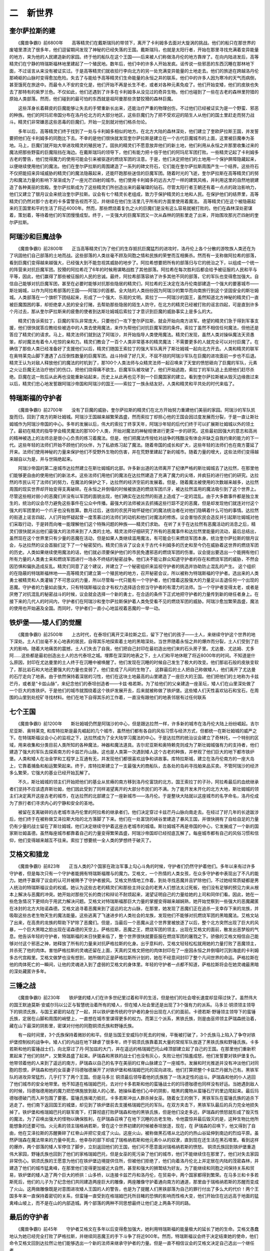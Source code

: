 二　新世界
==============

奎尔萨拉斯的建
----------------

　　《魔兽争霸I》前6800年　　高等精灵们在戴斯瑞玛的带领下，离开了卡利姆多去面对大旋涡的挑战。他们的船只在那世界的废墟里漂流了很多年，他们逗留期间发现了神秘的已经失落的王国。戴斯瑞玛，也就是太阳行者，开始在那里寻找充满着变异能量的地方，来为他的人民建造新的家园。终于他的船队在这个王国——后来被人们称做洛丹伦的地方靠岸了。在向内陆进发后，高等精灵们在宁静的特瑞斯福林地里建起了一个殖民地。数年后，他们中的许多人开始发疯。谣传说一些邪恶的东西沉睡在那林地下面，不过谣言从来没有被证实过。于是高等精灵们就收拾行李向北方的另一处充满变异能量的土地走去。他们的旅途在跨越洛丹伦那崎岖的山脉时变得愈加危险。失去了与能给予高等精灵们生命能量的永恒之井的联系，他们中的许多人因为寒冷的天气而病倒，甚至饿死在旅途中。而最令人不安的变化是，他们开始不再是长生不老，或者对各种元素免疫了。他们开始变矮，他们的皮肤也失去了那特有的紫罗兰色。不仅如此，他们还遇到了许多在卡利姆多从没见过的奇异生物。他们也碰到了一些在古老的森林里狩猎的原始人类部落。然而，他们碰到的最可怕的东西就是祖阿曼那些贪婪狡猾的森林巨魔。

　　这些浑身长着藓皮的巨魔能够让失去的手臂重新长出来，还能治疗严重的物理创伤，不过他们已经被证实为是一个野蛮、邪恶的种族。他们的阿玛尼帝国分布在洛丹伦北方的大部分地区，这些巨魔们为了把不受欢迎的陌生人从他们的国土里赶走而努力战斗。精灵们非常嫌恶这些恶毒的巨魔们，开始一见到就对他们格杀勿论。

　　多年以后，高等精灵们终于找到了一处与卡利姆多相似的地方。在北方大陆的森林深处，他们建立了奎欧萨拉斯王国，并发誓要把他们在卡利姆多的同胞比下去。不幸的是他们很快就发现奎尔萨拉斯是建立在一个古代巨魔城市的上面，这里被巨魔奉为圣地。马上，巨魔们就开始大举进攻精灵的殖民地了。固执的精灵们不愿意放弃他们的新土地，他们利用从永恒之井那里收集过来的魔法把那些野蛮的巨魔阻挡在海边。在戴斯瑞玛的领导下，他们有能力把十倍于他们的阿玛尼军团打败。一些精灵记起了卡利姆多古老的警告，他们觉得魔力的使用可能会引来被驱逐的燃烧军团的注意。于是，他们决定把他们的土地用一个保护屏障隐藏起来，以便继续使用他们的魔法。他们在奎尔萨拉斯的周围建造了一系列的碑文符石，它们能在奎尔萨拉斯周围产生一个结界。这些符石不仅把能招来异域威胁的精灵们的魔法隐蔽起来，还能吓跑那些迷信的巨魔军团。随着时光的飞逝，奎尔萨拉斯在高等精灵们的努力和魔法力量的影响下渐渐成为了一座光芒四射的城市。他们使用卡利姆多的远古大厅一样的建筑风格，并利用这里的自然地貌建造了各种美丽的宫殿。奎尔萨拉斯成为了这些精灵们所创造出来的最璀璨的钻石。尽管太阳行者王朝还有着一点点的政治影响力，他们又建立了银月议会来统治奎尔萨拉斯。议会有七个精灵长老组成，致力于保护精灵的土地和人民。在保护他们的结界里，高等精灵们仍然对那个古老的卡多雷警告视而不见，并继续在他们生活里几乎所有的方面里使用着魔法。 高等精灵们在这个被隐蔽起来的王国里和平的生活了将近4000年。然而，那些燃烧着复仇之火的巨魔们是没有这么容易就被打败的。他们在森林深处密谋着，策划着，等待着他们的军团慢慢成型。终于，一支强大的巨魔军团又一次从森林的阴影里走了出来，开始围攻那光芒四射的奎尔萨拉斯。

阿瑞沙和巨魔战争
------------------

　　《魔兽争霸I》前2800年　　正当高等精灵们为了他们的生存抵抗巨魔猛烈的进攻时，洛丹伦上各个分散的游牧族人类还在为了巩固他们自己部落的土地而战。这些部落的人类丝毫不顾及同胞之情和民族的荣誉而互相撕杀。然而有一支称做阿拉希的部落，看到巨魔们变得越来越强大，已经强大到不能忽视其威胁的地步了。阿拉希想要把所有的部落归与它的统治之下，以组成一个统一的阵营来对抗巨魔军团。狡猾的阿拉希花了6年的时候用谋略战胜了其他部落。阿拉希在每次胜利后都会给予被征服的人民和平与平等，因此，他们赢得了那些被征服的人民的忠诚。最终，阿拉希部落容纳了许多其他不同的部落，它的军队也变得愈加强大。自信自己能够对抗巨魔军团，甚至在必要时能够对抗那些隐居的精灵们，阿拉希的王决定在洛丹伦南部建造一个强大的要塞城市——斯壮姆城，以作为阿拉希部落的王国——阿瑞沙的首都。全大陆的人类纷纷因为阿瑞沙的繁华而向南旅行到这个坚固安全的斯壮姆城。人类部落在一个旗帜下团结起来，形成了一个强大、乐观的文明。索拉丁——阿瑞沙的国王，虽然知道北方神秘的精灵们一直被巨魔围困的事，却拒绝拿人民的安全打赌，去帮助那些隐居的陌生人防守。在北方的精灵已经被打败的谣言四起，可是直到许多个月过去，那从奎尔萨拉斯来的疲惫的使者到达斯壮姆城后索拉丁才意识到巨魔的威胁事实上是多么的大。

　　精灵们告诉索拉丁，巨魔的军队非常庞大，只要他们一攻下奎尔萨拉斯，就会开始向南方进军。绝望的精灵们急于得到军事支援，他们很快就答应教给些被选中的人类去使用魔法，来作为帮他们对抗巨魔军团的条件。索拉丁虽然不相信任何魔法，但他还是答应了精灵们的请求。马上，精灵法师们就到达了阿瑞沙，并开始指导人类使用魔法。精灵们发现，虽然人类对操纵魔法天资愚笨，却对魔法有着令人吃惊的亲和力。精灵们教会了一百个人类非常基本的精灵魔法：不需要更多的人就完全可以对付巨魔了。在确信了那些人类已经准备好了支援他们以后，精灵们随国王索拉丁的强大军队离开了斯壮姆城一起向北方开去。人类和精灵的联军在奥特莱克山脚下遭遇了占压倒性数量的巨魔军团。战斗持续了好几天，不屈不挠的阿瑞沙军队在巨魔的进攻面前一步也不后退。精灵王认为对敌人释放他们的魔法的时机到了，那100个人类法师与众精灵法师一起召唤来了天堂的愤怒砸向了巨魔的军队，元素之火让巨魔无法治疗他们的伤口，把他们烧得痛不欲生。巨魔军队被攻破了，他们开始逃跑，索拉丁的军队追上去把他们赶尽杀绝。巨魔在这一败后从此再也没能重新站起来，历史上从此再也见不到一个巨魔国家的建立。看到奎尔萨拉斯被从毁灭边缘救过来以后，精灵们忠心地发誓跟阿瑞沙帝国和阿瑞沙的国王——索拉丁一族永结友好。人类和精灵和平共处的时代来临了。

特瑞斯福的守护者
-------------------

　　《魔兽争霸I》前2700年　　没有了巨魔的威胁，奎尔萨拉斯的精灵们在北方开始努力重建他们美丽的家园。阿瑞沙的军队凯旋而归，回到了南方的斯壮姆城。阿瑞沙王国越来越繁荣昌盛，然而索拉丁却担心他的王国会因过度发展而分裂，于是一直让斯壮姆城作为阿瑞沙帝国的中心。多年的发展以后，伟大的索拉丁终享天年，阿瑞沙年轻的后代们终于可以扩展斯壮姆城以外的领土了。最初在精灵的指导学会精灵魔法的那100个人类，开始对魔法的神秘规律进行更深一步的研究。这些最初因强大的意志和高尚的精神被选上的法师总是很小心负责的练习着魔法。但是，他们把魔法传授给对战争的残酷没有体会并缺乏自我约束的能力的下一代。这些年轻的法师们开始不顾他们的伙伴，为了私欲练习起了魔法。随着帝国的成长和扩大，这些年轻的法师们也在南方蔓延了开来。法师们使用神秘的力量来保护他们不受野外生物的伤害，并在荒野里建起了新的城市。随着力量的增大，这些法师们变得越来越自以为是，并与世隔绝起来。

　　阿瑞沙帝国的第二座城市达拉然建立在斯壮姆城的北部。许多新出道的法师离开了纪律严格的斯壮姆城去了达拉然，在那里他们能够更自由的使用他们的新法术。这些法师们用他们的魔法在达拉然建造了充满了魔力的尖塔，并疯狂的进行他们的研究。达拉然的市民认可了法师们的努力，在魔法的保护之下，达拉然的经济空前的发展着。但是，随着魔法被使用的次数越来越多，达拉然周围的现实世界却开始变得支离破碎。在永恒之井倒塌的时候被放逐的燃烧军团爪牙，被达拉然滥用的魔法吸引到了这个世界上。尽管这些相对弱小的恶魔们并没有以军团的面貌出现，他们确实在达拉然的街道上造成了一定的混乱。由于大多数事件都是独立发生的，统治的议会尽力避免这些事件在公众中传播。最强大的法师被派去抓捕这些行踪不定的恶魔，但是却发现他们就连对付这个强大的军团里的一个爪牙也没有胜算。数月过后，迷信的农民开始怀疑他们的魔法统治者在对他们隐瞒着什么可怕的事情。达拉然的街道上谣言四起，人们开始怀疑起曾一度羡慕过的法师们的动机和他们对魔法的修炼。议会害怕农民会造反并引起斯壮姆城对他们采取行动，于是转而向唯一能理解他们这个特殊问题的种族——精灵们求助。 在听了关于在达拉然有恶魔活动的消息之后，精灵们很快就派出他们最强大的法师来到了人类的土地。精灵法师仔细研究了所有的恶魔事件和达拉然里能量的流动，最后总结出，虽然现在这个世界里只有少量的恶魔在活动，但是如果人类继续滥用魔法，有可能会引来燃烧军团本身。统治奎尔萨拉斯的银月议会，与达拉然的议会首脑们定下了一个秘密契约。精灵们告诉了议会关于古代卡利姆多的历史和至今仍在威胁着这世界的燃烧军团的历史。人类如果继续使用魔法的话，他们就必须要保护他们的市民免遭邪恶的燃烧军团的伤害。议会提出要选出一个能拥有他们所有力量的人类勇士来和燃烧军团进行一场永不终结的秘密战争。他们决不能让群众知道守护者的存在和燃烧军团的威胁，不然会因恐惧和偏执造成反乱。精灵们同意了这个建议，并建立了一个秘密组织来监视守护者的挑选并协助防止混乱的产生。 这个组织的在隐蔽的特瑞斯福林地——高等精灵们建立第一个殖民地的地方，召开秘密会议，所以被称为特瑞斯福的守护者。选出来的人类勇士被精灵和人类灌输了不可思议的力量，所以尽管每一代只能有一个守护者，他们借着这股强大的力量足以击退任何一个出现的恶魔。守护者的力量如此强大，只有特瑞斯福议会才有权力选择适合担当守护者的有潜力的法师。当一个守护者变得太老，或者是厌倦了对抗混乱的秘密战斗的时候，议会就会选择一个新的勇士，在合适的条件下正式地把守护者的力量传到新的继任者身上。在接下来的几代人的时间内，守护者们在阿瑞沙和奎尔萨拉斯保护着人类免受看不见的燃烧军团的威胁。阿瑞沙愈加繁荣昌盛，魔法的使用也开始遍及全国。而同时，守护者们一直小心地监视着恶魔的一举一动。

铁炉堡——矮人们的觉醒
-----------------------

　　《魔兽争霸I》前2500年　　上古时代，在泰坦们离开艾泽拉斯之后，留下了他们的孩子——土人，来继续守护这个世界的地下深处。土人们丝毫不关心地表的居民，自得其乐地探索着土地的黑暗深处。当世界随着永恒之井的爆炸而分裂，土人们受到了巨大的影响。随着大地痛苦的震撼，土人们失去了自我，他们把自己封印在最初造出他们来的石头房子里。尤达曼、尤达姆、尤多阿……这些都是最初创造出土人的古代泰坦之城。埋葬在深深的地表之下，土人们和平地休眠了将近8000年的时间。不知道是什么原因，封印在尤达曼里的土人终于在沉睡中被唤醒了。他们发现在沉睡的时候自己发生了极大的改变。他们那岩石般的皮肤变软了，那比岩石和大地还要强大的力量也变弱了。他们变成了凡间的生物了。 这群最后的土人把自己称做矮人，他们离开了尤达曼的石厅走向了地表。由于依然保持着深居的习性，他们在这块土地最高的山里建造了一座巨大的王国。他们把他们的土地称为卡兹芒丹，或者是“卡兹山脉”，来纪念他们的泰坦创造者——卡兹·格若斯。为了给他们的父亲建造一座圣坛，矮人们在山里深处做了一个巨大的炼铁炉。于是他们的城市就围绕着这个铁炉发展开去，后来就被称做了铁炉堡。这些矮人们天性喜欢钻石和宝石，在周围的山里到处挖矿寻找材料。他们在地下自得其乐的工作着，一直没有跟他们的地表邻居有过任何联系

七个王国
----------

　　《魔兽争霸I》前1200年　　斯壮姆城仍然是阿瑞沙的中心，但是跟达拉然一样，许多新的城市在洛丹伦大陆上纷纷崛起。吉尔尼亚斯、奥特莱克, 和库特拉斯是最先崛起的几个城市，虽然他们都有各自的风俗习惯与经济方式，但都统一在斯壮姆城的威严之下。在特瑞斯福议会小心的监视之下，达拉然成为了全大陆学习魔法的中心。于是达拉然的统治议会建立了奇林托，一个特别的区域，用来收集和分类目前人类所知的各种魔法，神器和魔法道具。吉尔尼亚斯和奥特赖克则成为了斯壮姆城强有力的支持者，他们建造了强大的军队去探索南方的卡兹芒丹山脉。这也是人类第一次遇到矮人这个古老的种族，并参观了他们巨大的地下都市铁炉堡。人类和矮人在冶金学和工程学上互通有无，并发现他们都很喜欢战争和讲故事。库特拉斯城，建立在洛丹伦南方的一座大岛上，它靠着捕鱼和船运繁荣起来。终于，库特拉斯建立了一支最强大的商船队，去各处的岛屿寻找舶来品买卖。不管阿瑞沙的经济多么繁荣，它强大的基业已经开始瓦解了。

　　不久，斯壮姆城的领主们开始把他们的基业从贫瘠的南方移到洛丹伦富饶的北方。国王索拉丁的子孙，阿拉希最后的血统继承者们坚持不应该遗弃斯壮姆，他们因此受到了同样渴望离开的大部分市民们的不满。为了能开发未开化的北方大地，斯壮姆城的领主们决定离开这座古老的城市，在达拉然的北部建立了一座新城市——洛丹伦。于是整块大陆就以这座城市的名字命名，洛丹伦成为了旅行者们寻求内心的宁静和安全的圣地。

　　被留在支离破碎的古老城市洛丹伦里的阿拉希的继承者们，他们决定穿过卡兹芒丹山脉向南走去。在经过了好几年的长途跋涉后，他们终于在被称做艾泽拉斯大陆的北方落脚了下来。他们在一处富饶的峡谷里建造了暴风王国，并很快拥有了自给自足的力量仍有少量的战士留在了斯壮姆城，他们决定继续守护着这座古老城市的城墙。斯壮姆城不再是帝国的中心，它发展成了一个新的国家斯壮姆盖德。虽然每座城市都靠着自己的力量变得繁荣昌盛，阿瑞沙帝国却已经彻底瓦解了。每座城市都有自己的风俗习惯和信仰，他们变得越来越互不往来。索拉丁想要统一全人类的梦想终于破灭了。

艾格文和猎龙
---------------

　　《魔兽争霸I》前823年　　正当人类的7个国家在政治军事上勾心斗角的时候，守护者们仍然守护着他们。多年以来有过许多守护者，但是每次只有一个守护者能拥有特瑞斯福赠与的魔力。艾格文，一个热情的人类女孩，在众多守护者中表现出了不凡的能力。她终于赢得了议会的认可并被赐予了守护者披风。艾格文热情地工作着，到处寻找恶魔并且铲除他们，不过她经常质疑都是男人统治的特瑞斯福议会的权威。她认为这些古老的精灵们和那些主持议会的老男人们想法太过死板，他们没有足够的预见力来从根本上解决与恶魔的冲突。她开始对那些冗长的商讨和辩论不耐烦起来，渴望证明自己的力量给她的上司和同伴们看。因此，她在一些危急情况下更倾向于用武力解决问题。艾格文对特瑞斯福那巨大力量的掌握变得越来越娴熟，她开始觉察到一些强大的恶魔藏匿在冰封的北方大陆诺森德。艾格文追寻着恶魔来到了遥远的北方山脉，在那里，她发现了恶魔们正在追杀一支幸存下来的龙族，并吸取这些古老生物天生的魔法能量。这些逃离了飞速进步的人类社会的龙族，发现他们不能够对抗燃烧军团的黑暗魔法。艾格文站了出来，在高贵的龙族的帮助下铲除了恶魔们。但是，当最后一个恶魔从这个世界里被放逐了以后，整个北方突然出现了巨大的风暴，一个巨大黑暗之脸出现在诺森德的天空上。萨格拉斯，恶魔之王，燃烧军团的领主，出现在艾格文的面前，散发出恶梦般的气息。他告诉年轻的守护者，特瑞斯福的末日快要来临了，整个世界很快就要臣服在燃烧军团的屠戮之下。骄傲的艾格文相信自己能够对付这个邪恶之神，她释放了所有的力量来对抗萨格拉斯的化身。出乎意料的，艾格文轻轻松松就用她的力量打败了恶魔领主，并杀死了他的肉体。害怕萨格拉斯的灵魂还留在上面，天真的艾格文把他的肉体封印在了一座因永恒之井倒塌时沉到海底的卡利姆多古代宫殿里。艾格文做梦也没有想到，她所做的正是萨格拉斯所计划的，她在不经意间封印了整个凡间世界的命运。萨格拉斯在他的肉体死亡的一瞬间，让他的灵魂进入到了虚弱的艾格文的身体里。年轻的守护者一点都不知道，萨格拉斯将会在她灵魂最黑暗的深处藏匿许多年。

三锤之战
-----------

　　《魔兽争霸I》前230年　　铁炉堡的矮人们在许多世纪里过着和平的生活，但是他们的社会增长速度却显得过快了。虽然伟大的国王默迪莫斯·安威尔玛以公正与智慧统治着所有的矮人，但在矮人社会里还是出现了3个强有力的派系。马多兰·铜须领主领导下的铜须氏族，与国王紧密的站在了一起，并以铁炉堡传统的守护者的身份出现在人们的面前。卡德若斯·野锤领主领导下的蛮锤氏族，定居在山脚和周围的峭壁上，一直想在城市里谋得更多的权力。而第三个派系，黑铁氏族，则是由巫师领主萨瑞森统治着，藏在山下最深的阴影里，密谋对付他的同胞铜须氏族和野锤氏族。

　　有一段时间里，3个氏族保持着微妙的和平。但是当国王安威玛尔死去的时候，平衡被打破了，3个氏族马上陷入了争夺对铁炉堡控制权的战争中。矮人们的内战在地下肆虐了很多年，终于铜须氏族靠着其大量的常规军队放逐了黑铁氏族和野锤氏族。卡多若斯和他的蛮锤战士们，向北穿过了丹·阿加兹的大门，并在遥远的格瑞姆巴托山峰顶部建立起了自己的王国。在那里他们重新积累起来了他们的财产，又繁荣昌盛了起来。萨瑞森和黑铁的战士们也没有灰心，失败让他们恼羞成怒，他们发誓要对铁炉堡复仇。他带领着他的人来到了遥远的南方，萨瑞森以自己的名字在美丽的红脊山脉建立了一座城市。发展和时光推逝并没有冲淡他们对同胞的怨恨，萨瑞森和他的女巫妻子玛德咖德展开了对铁炉堡和格瑞姆巴托的双向进攻。他们打算把整个卡兹芒丹据为己有。黑铁军队的进攻异常猛烈，几乎打下了两个王国。但是马多兰 铜须最后领导着他的氏族胜了一场决定性的战斗。萨瑞森和他的仆人逃回了他们城市的安全地带里。他不知道在格瑞姆巴托，去对付卡多若斯和他的蛮锤战士的的玛德咖德也同样没有好运。当她遇到敌人的时候，玛德咖德用她的魔力把恐惧施放到敌人的心里。她操纵着他们心中的阴影，暗黑的魔物从蛮锤石厅的里边爬起来。最后玛德咖德破门而入并包围了要塞。蛮锤氏族竭力抵抗，卡多若斯冲出人群杀掉女巫。随着女王的倒下，黑铁军队在蛮锤氏族的追杀下逃走了。他们南下返回国王的城堡，却见到了铁炉堡前去支援格瑞姆巴托的军队。在双方夹击下，黑铁军队最后的兵力完全地损失掉了。铁炉堡和格瑞姆巴托的联军南下，打算彻底打败萨瑞森和他的黑铁氏族，但是他们没走多远，萨瑞森的愤怒就形成了毁灭性的魔法，为了召唤出强大的怪物以确保胜利，在萨瑞森召唤了在地下沉睡的古老生物，令他震惊并最后毁灭的是，这种生物比他所能想象的还要可怕。火元素的领主瑞格纳若斯，曾在这个世界初建的时候被泰坦放逐，现在，在 萨瑞森的召唤下，他又得到了自由，他在艾泽拉斯的苏醒撕碎了红脊山并把它变成了火山。这座火山，被称做黑石塔从北边的灼热山谷延伸到南边的烈焰平原。虽然萨瑞森在魔法带来的力量中死去，他幸存的部下却成了瑞格纳若斯和他元素仆从的奴隶，直到现在还生活在黑石塔里。看到这样的爆炸，两个部落的矮人军停住了脚步，立刻返回他们的王国，他们可不愿意面对瑞格纳若斯的愤怒。 铜须氏族回到铁炉堡重造伟大家园，野锤氏族也回到了他们的家格瑞姆巴托，但是女巫的死污染了他们的城市，他们不能继续住在那里了。他们对失去家园非常伤心。铜须氏族的王愿意为他们在铁炉堡边境提供住所，但被他们拒绝了，他们向着洛丹伦北上并定居在内陆的茂密森林，并建造了他们的城市猛禽峰，在那里他们变得更加接近大自然，甚至和强大的狮鹫结为好友。为了能继续和同胞之间保持关系和贸易，铁炉堡的矮人造了两个巨大的桥拱：山多桥，以连接卡兹芒丹和洛丹伦，在贸易中，两个国家都得到繁荣。在马多兰和卡多若斯死后，他们的儿子为了纪念他们共同建造两座巨大的雕像，两座雕像守护着通向南方的通道，那里由于瑞格纳若斯的苏醒而变成了火山。这两做雕像既是对意图进攻矮人王国的人的警告，也是为了提醒人们黑铁部落为自己的罪行付出了多么大的代价！两个王国多年来一直保持着密切的关系，但蛮锤一直受到在格瑞姆巴托所目睹的恐惧的影响而性格大变，他们开始住在远远高于地面的猛禽峰山坡上，而不是在山的内部造城。两个部落的两种不同思想最终让他们走上两条不同的路。

最后的守护者
--------------

　　《魔兽争霸I》前45年　　守护者艾格文在多年以后变得愈加强大，她利用特瑞斯福的能量极大的延长了她的生命。艾格文愚蠢地认为她已经完全打败了萨格拉斯，并继续同恶魔王的手下斗争了将近900年。然而，特瑞斯福议会终于决定结束她的使命，他们命令艾格文回到达拉然让他们能够选出一个新的法师来继承守护者的力量。但是一直不相信议会的艾格文决定自己选出一个继任者。

　　骄傲的艾格文决定生一个儿子，并把她的力量传给他，她不愿特瑞斯福议会象力图操纵她一样去操纵她的继任者。艾格文向南方的国土艾泽拉斯走去，在那里她找到了一个完美的父亲：一位名叫尼拉斯·阿兰的高级人类法师。阿兰是一位宫廷魔法师兼艾泽拉斯国王的顾问，艾格文引诱了这个法师，并让自己怀上了他的孩子。尼拉斯天生对魔法的亲和力深深地渗透到了这个未出生的孩子身上，并注定了后来他的悲剧命运。特瑞斯福的力量也被灌输到了这个孩子的身上，不过直到他成年以后这股力量才能被唤醒。

　　时光飞逝，艾格文在一个隐蔽的森林里产下了他的儿子。她把这男孩取名为麦迪夫，高精语中“秘密守护者”的意思。艾格文相信这个男孩在成年以后会成为下一任的守护者。不幸的是，躲在她体内的萨格拉斯的邪恶灵魂已经占据了还在她肚子里的毫无抵抗能力的孩子。艾格文一点也不知道这个世界上最后的守护者已经被最强大的敌人所占据。在确定了她的孩子健康而又活泼，艾格文把年幼的麦迪夫送到了艾泽拉斯的宫廷里交给他的人类父亲抚养。她自己则消失在野外准备度过她的余生。麦迪夫很快就成长成为一个强壮的男孩，他对自己与生俱来的沉睡中的特瑞斯福力量一点都不知道。萨格拉斯直到年轻人的力量爆发之前一直潜伏着。到了麦迪夫十几岁的时候，他因其强大的魔力在艾泽拉斯很受欢迎。他经常与他的2个朋友：艾泽拉斯的王子莱恩和阿拉希血统的继承者之一安杜因·劳撒出去冒险。虽然这3个男孩总是惹出不少麻烦，但是一般的市民们非常的喜欢他们。 麦迪夫到了14岁的时候，他体内的强大力量觉醒了，并与潜伏在他心灵深处的萨格拉斯的灵魂激烈冲突起来。麦迪夫陷入了昏迷的状态，一睡就是好多年。当他从昏睡中醒来的时候，他发现自己已经长大成人了，他的朋友莱恩 和劳撒都已经成为了艾泽拉斯的领导者。虽然他希望能用他那无尽的力量来保护这片他称之为家园的土地，但萨格拉斯的黑暗灵魂扭曲了他的思想和意志，让他朝着邪恶的方向走去。

　　萨格拉斯在麦迪夫的黑暗内心里欢呼，因为他知道第二次入侵这个世界的计划快要完成了，就借这个世界最后的守护者之手来实现。
